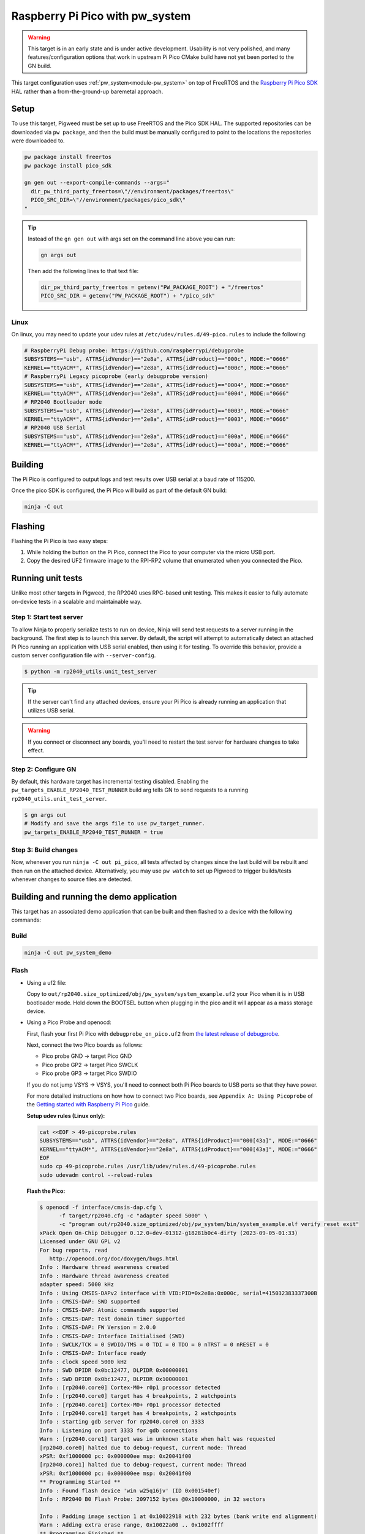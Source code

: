 .. _target-raspberry-pi-pico:

================================
Raspberry Pi Pico with pw_system
================================
.. warning::

   This target is in an early state and is under active development. Usability
   is not very polished, and many features/configuration options that work in
   upstream Pi Pico CMake build have not yet been ported to the GN build.

This target configuration uses :ref:`pw_system<module-pw_system>` on top of
FreeRTOS and the `Raspberry Pi Pico SDK
<https://github.com/raspberrypi/pico-sdk>`_ HAL rather than a from-the-ground-up
baremetal approach.

-----
Setup
-----
To use this target, Pigweed must be set up to use FreeRTOS and the Pico SDK
HAL. The supported repositories can be downloaded via ``pw package``, and then
the build must be manually configured to point to the locations the repositories
were downloaded to.

.. code-block:: sh

   pw package install freertos
   pw package install pico_sdk

   gn gen out --export-compile-commands --args="
     dir_pw_third_party_freertos=\"//environment/packages/freertos\"
     PICO_SRC_DIR=\"//environment/packages/pico_sdk\"
   "

.. tip::

   Instead of the ``gn gen out`` with args set on the command line above you can
   run:

   .. code-block:: sh

      gn args out

   Then add the following lines to that text file:

   .. code-block::

      dir_pw_third_party_freertos = getenv("PW_PACKAGE_ROOT") + "/freertos"
      PICO_SRC_DIR = getenv("PW_PACKAGE_ROOT") + "/pico_sdk"

Linux
=====
On linux, you may need to update your udev rules at
``/etc/udev/rules.d/49-pico.rules`` to include the following:

.. code-block:: none

   # RaspberryPi Debug probe: https://github.com/raspberrypi/debugprobe
   SUBSYSTEMS=="usb", ATTRS{idVendor}=="2e8a", ATTRS{idProduct}=="000c", MODE:="0666"
   KERNEL=="ttyACM*", ATTRS{idVendor}=="2e8a", ATTRS{idProduct}=="000c", MODE:="0666"
   # RaspberryPi Legacy picoprobe (early debugprobe version)
   SUBSYSTEMS=="usb", ATTRS{idVendor}=="2e8a", ATTRS{idProduct}=="0004", MODE:="0666"
   KERNEL=="ttyACM*", ATTRS{idVendor}=="2e8a", ATTRS{idProduct}=="0004", MODE:="0666"
   # RP2040 Bootloader mode
   SUBSYSTEMS=="usb", ATTRS{idVendor}=="2e8a", ATTRS{idProduct}=="0003", MODE:="0666"
   KERNEL=="ttyACM*", ATTRS{idVendor}=="2e8a", ATTRS{idProduct}=="0003", MODE:="0666"
   # RP2040 USB Serial
   SUBSYSTEMS=="usb", ATTRS{idVendor}=="2e8a", ATTRS{idProduct}=="000a", MODE:="0666"
   KERNEL=="ttyACM*", ATTRS{idVendor}=="2e8a", ATTRS{idProduct}=="000a", MODE:="0666"

--------
Building
--------
The Pi Pico is configured to output logs and test results over USB serial at a
baud rate of 115200.

Once the pico SDK is configured, the Pi Pico will build as part of the default
GN build:

.. code-block:: sh

   ninja -C out

--------
Flashing
--------
Flashing the Pi Pico is two easy steps:

#. While holding the button on the Pi Pico, connect the Pico to your computer
   via the micro USB port.
#. Copy the desired UF2 firmware image to the RPI-RP2 volume that enumerated
   when you connected the Pico.

------------------
Running unit tests
------------------
Unlike most other targets in Pigweed, the RP2040 uses RPC-based unit testing.
This makes it easier to fully automate on-device tests in a scalable and
maintainable way.

Step 1: Start test server
=========================
To allow Ninja to properly serialize tests to run on device, Ninja will send
test requests to a server running in the background. The first step is to launch
this server. By default, the script will attempt to automatically detect an
attached Pi Pico running an application with USB serial enabled, then using
it for testing. To override this behavior, provide a custom server configuration
file with ``--server-config``.

.. code-block:: sh

   $ python -m rp2040_utils.unit_test_server

.. tip::

   If the server can't find any attached devices, ensure your Pi Pico is
   already running an application that utilizes USB serial.

.. Warning::

   If you connect or disconnect any boards, you'll need to restart the test
   server for hardware changes to take effect.

Step 2: Configure GN
====================
By default, this hardware target has incremental testing disabled. Enabling the
``pw_targets_ENABLE_RP2040_TEST_RUNNER`` build arg tells GN to send requests to
a running ``rp2040_utils.unit_test_server``.

.. code-block:: sh

   $ gn args out
   # Modify and save the args file to use pw_target_runner.
   pw_targets_ENABLE_RP2040_TEST_RUNNER = true

Step 3: Build changes
=====================
Now, whenever you run ``ninja -C out pi_pico``, all tests affected by changes
since the last build will be rebuilt and then run on the attached device.
Alternatively, you may use ``pw watch`` to set up Pigweed to trigger
builds/tests whenever changes to source files are detected.

-----------------------------------------
Building and running the demo application
-----------------------------------------
This target has an associated demo application that can be built and then
flashed to a device with the following commands:

Build
=====
.. code-block:: sh

   ninja -C out pw_system_demo

Flash
=====
- Using a uf2 file:

  Copy to ``out/rp2040.size_optimized/obj/pw_system/system_example.uf2``
  your Pico when it is in USB bootloader mode. Hold down the BOOTSEL button when
  plugging in the pico and it will appear as a mass storage device.

- Using a Pico Probe and openocd:

  First, flash your first Pi Pico with ``debugprobe_on_pico.uf2`` from `the
  latest release of debugprobe <https://github.com/raspberrypi/debugprobe/releases/latest>`_.

  Next, connect the two Pico boards as follows:

  - Pico probe GND -> target Pico GND
  - Pico probe GP2 -> target Pico SWCLK
  - Pico probe GP3 -> target Pico SWDIO

  If you do not jump VSYS -> VSYS, you'll need to connect both Pi Pico boards
  to USB ports so that they have power.

  For more detailed instructions on how how to connect two Pico boards, see
  ``Appendix A: Using Picoprobe`` of the `Getting started with Raspberry Pi Pico
  <https://datasheets.raspberrypi.com/pico/getting-started-with-pico.pdf>`_
  guide.

  **Setup udev rules (Linux only):**

  .. code-block:: sh

     cat <<EOF > 49-picoprobe.rules
     SUBSYSTEMS=="usb", ATTRS{idVendor}=="2e8a", ATTRS{idProduct}=="000[43a]", MODE:="0666"
     KERNEL=="ttyACM*", ATTRS{idVendor}=="2e8a", ATTRS{idProduct}=="000[43a]", MODE:="0666"
     EOF
     sudo cp 49-picoprobe.rules /usr/lib/udev/rules.d/49-picoprobe.rules
     sudo udevadm control --reload-rules

  **Flash the Pico:**

  .. code-block:: console

     $ openocd -f interface/cmsis-dap.cfg \
           -f target/rp2040.cfg -c "adapter speed 5000" \
           -c "program out/rp2040.size_optimized/obj/pw_system/bin/system_example.elf verify reset exit"
     xPack Open On-Chip Debugger 0.12.0+dev-01312-g18281b0c4-dirty (2023-09-05-01:33)
     Licensed under GNU GPL v2
     For bug reports, read
        http://openocd.org/doc/doxygen/bugs.html
     Info : Hardware thread awareness created
     Info : Hardware thread awareness created
     adapter speed: 5000 kHz
     Info : Using CMSIS-DAPv2 interface with VID:PID=0x2e8a:0x000c, serial=415032383337300B
     Info : CMSIS-DAP: SWD supported
     Info : CMSIS-DAP: Atomic commands supported
     Info : CMSIS-DAP: Test domain timer supported
     Info : CMSIS-DAP: FW Version = 2.0.0
     Info : CMSIS-DAP: Interface Initialised (SWD)
     Info : SWCLK/TCK = 0 SWDIO/TMS = 0 TDI = 0 TDO = 0 nTRST = 0 nRESET = 0
     Info : CMSIS-DAP: Interface ready
     Info : clock speed 5000 kHz
     Info : SWD DPIDR 0x0bc12477, DLPIDR 0x00000001
     Info : SWD DPIDR 0x0bc12477, DLPIDR 0x10000001
     Info : [rp2040.core0] Cortex-M0+ r0p1 processor detected
     Info : [rp2040.core0] target has 4 breakpoints, 2 watchpoints
     Info : [rp2040.core1] Cortex-M0+ r0p1 processor detected
     Info : [rp2040.core1] target has 4 breakpoints, 2 watchpoints
     Info : starting gdb server for rp2040.core0 on 3333
     Info : Listening on port 3333 for gdb connections
     Warn : [rp2040.core1] target was in unknown state when halt was requested
     [rp2040.core0] halted due to debug-request, current mode: Thread
     xPSR: 0xf1000000 pc: 0x000000ee msp: 0x20041f00
     [rp2040.core1] halted due to debug-request, current mode: Thread
     xPSR: 0xf1000000 pc: 0x000000ee msp: 0x20041f00
     ** Programming Started **
     Info : Found flash device 'win w25q16jv' (ID 0x001540ef)
     Info : RP2040 B0 Flash Probe: 2097152 bytes @0x10000000, in 32 sectors

     Info : Padding image section 1 at 0x10022918 with 232 bytes (bank write end alignment)
     Warn : Adding extra erase range, 0x10022a00 .. 0x1002ffff
     ** Programming Finished **
     ** Verify Started **
     ** Verified OK **
     ** Resetting Target **
     shutdown command invoked

Connect with pw_console
=======================
Once the board has been flashed, you can connect to it and send RPC commands
via the Pigweed console:

.. code-block:: sh

   pw-system-console -d /dev/{ttyX} -b 115200 \
     --proto-globs pw_rpc/echo.proto \
     --token-databases \
       out/rp2040.size_optimized/obj/pw_system/bin/system_example.elf

Replace ``{ttyX}`` with the appropriate device on your machine. On Linux this
may look like ``ttyACM0``, and on a Mac it may look like ``cu.usbmodem***``.

When the console opens, try sending an Echo RPC request. You should get back
the same message you sent to the device.

.. code-block:: pycon

   >>> device.rpcs.pw.rpc.EchoService.Echo(msg="Hello, Pigweed!")
   (Status.OK, pw.rpc.EchoMessage(msg='Hello, Pigweed!'))

You can also try out our thread snapshot RPC service, which should return a
stack usage overview of all running threads on the device in Host Logs.

.. code-block:: pycon

   >>> device.snapshot_peak_stack_usage()

Example output:

.. code-block::

   20220826 09:47:22  INF  PendingRpc(channel=1, method=pw.thread.ThreadSnapshotService.GetPeakStackUsage) completed: Status.OK
   20220826 09:47:22  INF  Thread State
   20220826 09:47:22  INF    5 threads running.
   20220826 09:47:22  INF
   20220826 09:47:22  INF  Thread (UNKNOWN): IDLE
   20220826 09:47:22  INF  Est CPU usage: unknown
   20220826 09:47:22  INF  Stack info
   20220826 09:47:22  INF    Current usage:   0x20002da0 - 0x???????? (size unknown)
   20220826 09:47:22  INF    Est peak usage:  390 bytes, 76.77%
   20220826 09:47:22  INF    Stack limits:    0x20002da0 - 0x20002ba4 (508 bytes)
   20220826 09:47:22  INF
   20220826 09:47:22  INF  ...

You are now up and running!

.. seealso::

   The :ref:`module-pw_console`
   :bdg-ref-primary-line:`module-pw_console-user_guide` for more info on using
   the the pw_console UI.
